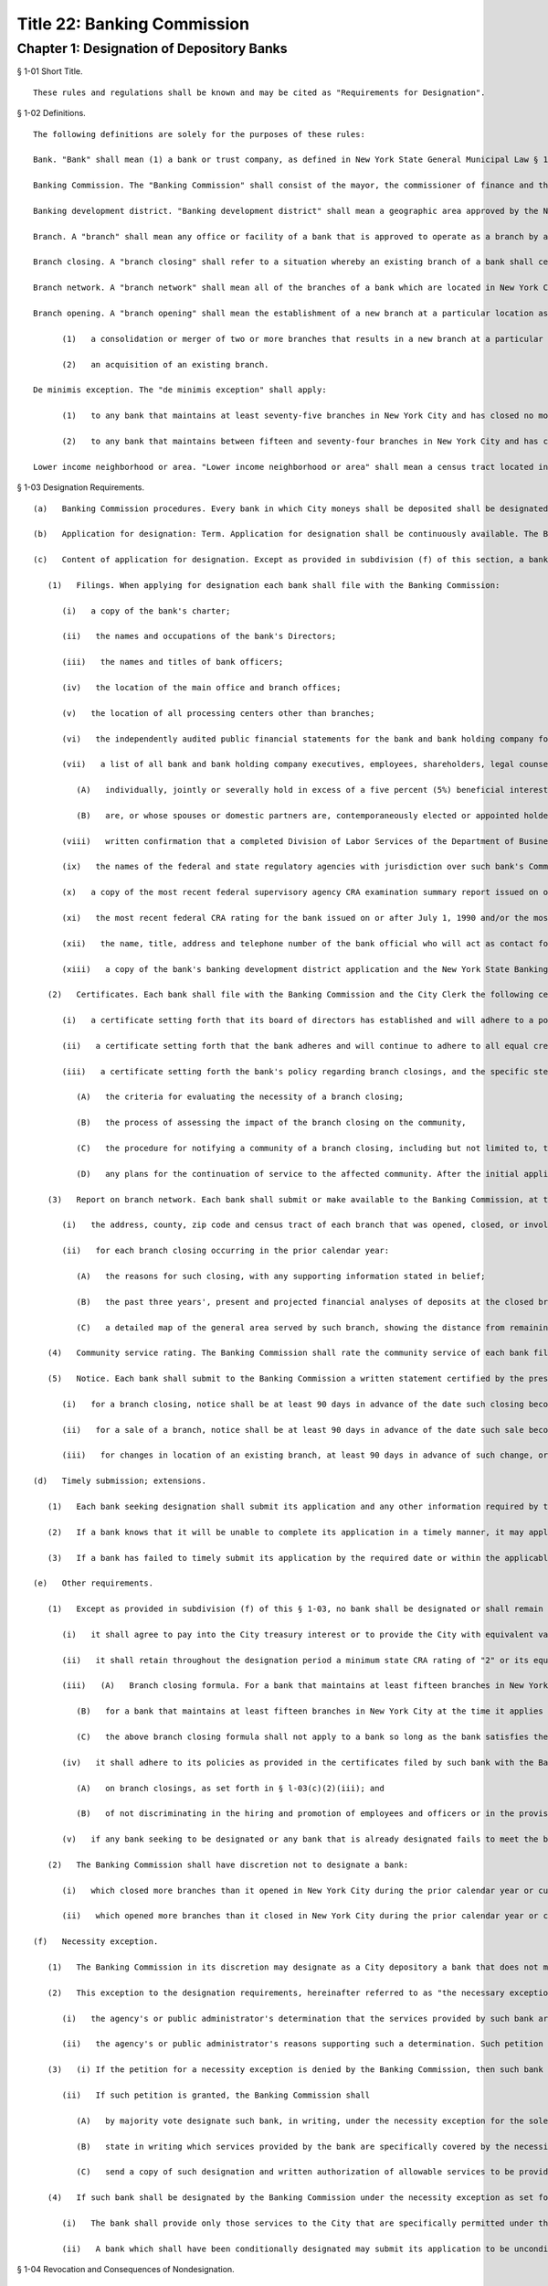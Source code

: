 Title 22: Banking Commission
===================================================
Chapter 1: Designation of Depository Banks
--------------------------------------------------
§ 1-01 Short Title. ::


	These rules and regulations shall be known and may be cited as "Requirements for Designation".




§ 1-02 Definitions. ::


	The following definitions are solely for the purposes of these rules:
	
	Bank. "Bank" shall mean (1) a bank or trust company, as defined in New York State General Municipal Law § 10; or (2) a branch of a savings bank, savings and loan association, federal savings and loan association, or federal savings bank located in a banking development district, as approved by the State of New York Banking Department, provided such branch (i) was opened after such approval or (ii) is a branch of the applicant to the Department for designation of the district and was opened on or after January 1, 1997.
	
	Banking Commission. The "Banking Commission" shall consist of the mayor, the commissioner of finance and the comptroller as specified in § 1524 of the New York City Charter and shall by majority vote designate, by written notice to the Commissioner of Finance, banks in which all moneys of the City shall be deposited.
	
	Banking development district. "Banking development district" shall mean a geographic area approved by the New York State Banking Department as a banking development district pursuant to New York State Banking Law § 96-d and rules promulgated thereunder.
	
	Branch. A "branch" shall mean any office or facility of a bank that is approved to operate as a branch by applicable state or federal authorities. Notwithstanding the above, the definition of "branch" shall not include automatic teller machines, convenience centers, mobile teller units, point-of-sale terminals, or similar facilities.
	
	Branch closing. A "branch closing" shall refer to a situation whereby an existing branch of a bank shall cease to meet the definition of a "branch" as defined in § 1-02 "Branch". Each branch merged or consolidated into a new or existing branch shall be deemed a branch closing. A sale or transfer of ownership of a branch of a bank that does not result in the cessation of branch services at that particular location as defined in § 1-02 "Branch" shall not be deemed a closing, even though ownership of such branch has been transferred or sold to another entity or person.
	
	Branch network. A "branch network" shall mean all of the branches of a bank which are located in New York City.
	
	Branch opening. A "branch opening" shall mean the establishment of a new branch at a particular location as defined in § 1-02 "Branch". A branch opening shall not include
	
	      (1)   a consolidation or merger of two or more branches that results in a new branch at a particular location, or
	
	      (2)   an acquisition of an existing branch.
	
	De minimis exception. The "de minimis exception" shall apply:
	
	      (1)   to any bank that maintains at least seventy-five branches in New York City and has closed no more than two branches in lower income neighborhoods during the prior calendar year and no more than a total of five branches in lower income neighborhoods over the three prior consecutive calendar years; and
	
	      (2)   to any bank that maintains between fifteen and seventy-four branches in New York City and has closed no more than one branch in a lower income neighborhood during the prior calendar year and no more than a total of two branches in lower income neighborhoods during the three prior consecutive calendar years.
	
	Lower income neighborhood or area. "Lower income neighborhood or area" shall mean a census tract located in New York City that is eligible for Federal Community Development Block Grants as administered by the U.S. Department of Housing and Urban Development.




§ 1-03 Designation Requirements. ::


	   (a)   Banking Commission procedures. Every bank in which City moneys shall be deposited shall be designated by the Banking Commission by majority vote, by written notice to the Commissioner of Finance.
	
	   (b)   Application for designation: Term. Application for designation shall be continuously available. The Banking Commission shall act on a complete application at its next scheduled meeting, provided a complete application is received at least sixty days in advance of such meeting. Subsequent to its initial designation, to remain a designated bank, a bank must submit a new application to the Banking Commission in the second year following the year of its previous designation. Such new application must be submitted by March 1 immediately preceding the Commission's annual designation meeting in May of such second year. The term of a designation shall be for a period no longer than two years, unless the Banking Commission shall by majority vote extend such designation period.
	
	   (c)   Content of application for designation. Except as provided in subdivision (f) of this section, a bank's application for designation shall consist of the following:
	
	      (1)   Filings. When applying for designation each bank shall file with the Banking Commission:
	
	         (i)   a copy of the bank's charter;
	
	         (ii)   the names and occupations of the bank's Directors;
	
	         (iii)   the names and titles of bank officers;
	
	         (iv)   the location of the main office and branch offices;
	
	         (v)   the location of all processing centers other than branches;
	
	         (vi)   the independently audited public financial statements for the bank and bank holding company for the most recent fiscal year;
	
	         (vii)   a list of all bank and bank holding company executives, employees, shareholders, legal counsel, consultants and advisors and/or their spouses or domestic partners, who
	
	            (A)   individually, jointly or severally hold in excess of a five percent (5%) beneficial interest in the bank and/or in the bank holding company, and who
	
	            (B)   are, or whose spouses or domestic partners are, contemporaneously elected or appointed holders of public office or of party office in any political party;
	
	         (viii)   written confirmation that a completed Division of Labor Services of the Department of Business Services Supply and Service Rider form for any bank that provides at least one distinct service to the City that incurs an annual service charge of at least $50,000 payable by the City has been delivered to the Division of Labor Services;
	
	         (ix)   the names of the federal and state regulatory agencies with jurisdiction over such bank's Community Reinvestment Act ("CRA") activities;
	
	         (x)   a copy of the most recent federal supervisory agency CRA examination summary report issued on or after July 1, 1990, and the most recent New York State Banking Department examination summary report as applicable;
	
	         (xi)   the most recent federal CRA rating for the bank issued on or after July 1, 1990 and/or the most recent state CRA rating for the bank; provided, however, that any more current federal or state CRA rating issued during the period after designation must be submitted to the Banking Commission upon issuance; and
	
	         (xii)   the name, title, address and telephone number of the bank official who will act as contact for City banking relationship matters involving bank accounts; and
	
	         (xiii)   a copy of the bank's banking development district application and the New York State Banking Department's approval of such application, if applicable, or, in the event the bank did not submit the application, information to establish that the bank has opened a branch in a banking development district after the district's establishment and that location of the branch in the district promotes the purposes of the banking development district program by providing banking services in geographic locations where there is a demonstrated need for such services. After the initial application for designation, in lieu of any one or more of the filings enumerated in subparagraphs (i), (ii), (iii), (v), (vii), (ix) or (xi) above, a bank in subsequent applications for designation, may file with the Banking Commission a certificate signed by the president or other duly authorized officer of such bank, certifying that the information most recently filed by the bank in compliance with each such subparagraph named in a certificate remains current, accurate, full and complete and agreeing that the bank shall deliver new filings in compliance with such subparagraphs to the Banking Commission upon the request of the Banking Commission or upon any change in the information contained in the original filings. Each designated bank shall also submit to the Banking Commission any financial statements, CRA examination summary reports or CRA ratings (as described in subparagraphs (vi), (x) and (xi) above, respectively) issued by or with respect to the bank subsequent to its previous filings with the Banking Commission pursuant to paragraph 1 above. For purposes of this paragraph, "domestic partner" shall mean a person who has registered a domestic partnership in accordance with applicable law with the City Clerk or has registered such partnership with the former City Department of Personnel pursuant to Executive Order 123 during the period August 7, 1989 through January 7, 1993. (The records of domestic partnerships registered with the former City Department of Personnel have been transferred to the City Clerk.)
	
	      (2)   Certificates. Each bank shall file with the Banking Commission and the City Clerk the following certificates, each signed by the president or other duly authorized officer of such bank:
	
	         (i)   a certificate setting forth that its board of directors has established and will adhere to a policy of hiring and promotion of employees and officers without regard to race, color, religion, religious affiliation, sex, sexual orientation, national origin, marital status, disability or age. The certificate shall further set forth affirmatively the steps taken by such bank to implement said policy;
	
	         (ii)   a certificate setting forth that the bank adheres and will continue to adhere to all equal credit opportunity laws and that its board of directors has established and will adhere to a policy of nondiscrimination in the bank's delivery of banking services to all customers in New York City, including account openings and the offering and extension of credit, which dealings shall at all times be conducted without regard to race, color, religion, religious affiliation, sexual orientation, sex, marital status, disability, age or national origin, and which certificate shall further set forth the detailed plan and the specific steps affirmatively taken by such bank to implement and monitor said policys; and
	
	         (iii)   a certificate setting forth the bank's policy regarding branch closings, and the specific steps affirmatively taken by the bank to implement and monitor said policy. Such policy shall include but not be limited to:
	
	            (A)   the criteria for evaluating the necessity of a branch closing;
	
	            (B)   the process of assessing the impact of the branch closing on the community,
	
	            (C)   the procedure for notifying a community of a branch closing, including but not limited to, the persons to be notified and the timing of such notification and
	
	            (D)   any plans for the continuation of service to the affected community. After the initial application for designation, in lieu of any or all of the certificates enumerated in subparagraphs (i), (ii), or (iii) above, a bank may file with the Banking Commission a certificate signed by the president or other duly authorized officer of such bank, certifying that the certificate most recently filed by the bank in compliance with each such subparagraph named therein remains current, accurate, full and complete and agreeing that the bank shall deliver a new certificate in compliance with any such subparagraph to the Banking Commission upon the request of the Banking Commission or upon any change in the information contained in the bank's original certificate.
	
	      (3)   Report on branch network. Each bank shall submit or make available to the Banking Commission, at the Banking Commission's option, a written report on its branch network activities. Such written report shall be certified by the president or other duly authorized officer of the bank and shall include but not be limited to the following information:
	
	         (i)   the address, county, zip code and census tract of each branch that was opened, closed, or involved in a consolidation, acquisition or sale during the three prior calendar years and during the current calendar year, or that is planned to be opened, closed or involved in a consolidation, acquisition or sale during the current calendar year, and the date such transaction became or will become effective; and
	
	         (ii)   for each branch closing occurring in the prior calendar year:
	
	            (A)   the reasons for such closing, with any supporting information stated in belief;
	
	            (B)   the past three years', present and projected financial analyses of deposits at the closed branch, including but not limited to historical and projected profit and loss information, and brief descriptions of other material factors in the closing of the branch; and
	
	            (C)   a detailed map of the general area served by such branch, showing the distance from remaining bank facilities or offices of such bank or other institutions providing branch banking services within such area; Any information submitted to the Banking Commission under this paragraph (3) of subdivision (c) shall be deemed confidential and shall be treated as such subject to applicable provisions of law.
	
	      (4)   Community service rating. The Banking Commission shall rate the community service of each bank filing for designation. The basis of such rating shall be a bank's most recent Federal and State Community Reinvestment Act rating, and may also include such other factors as the Banking Commission deems relevant to achieving the purposes of these rules, including but not limited to a bank's participation in the banking development district program. Each bank shall submit to the Banking Commission any information required by the Commission in order to issue such ratings. Such rating shall be used by City agencies in their process of selecting banking service providers.
	
	      (5)   Notice. Each bank shall submit to the Banking Commission a written statement certified by the president or other duly authorized officer of the bank that it will give to the Banking Commission notice of changes in its branch network as follows:
	
	         (i)   for a branch closing, notice shall be at least 90 days in advance of the date such closing becomes effective;
	
	         (ii)   for a sale of a branch, notice shall be at least 90 days in advance of the date such sale becomes effective, or upon approval of the transaction by the bank regulator, whichever is later; and
	
	         (iii)   for changes in location of an existing branch, at least 90 days in advance of such change, or when the date of such change in location is known, whichever is later.
	
	   (d)   Timely submission; extensions. 
	
	      (1)   Each bank seeking designation shall submit its application and any other information required by these rules to the Banking Commission in accordance with this section. If a bank has timely submitted its application, the Banking Commission shall notify such bank if its application is incomplete or is not in compliance with the required format and shall give such bank fifteen days from the date of such notice to complete its application or to conform such application as required.
	
	      (2)   If a bank knows that it will be unable to complete its application in a timely manner, it may apply for an extension of time for submission of materials to the Banking Commission. The Banking Commission shall have the discretion to grant an extension of time up to an additional thirty days for the submission of missing materials if the bank applies for such an extension thirty days prior to the date the application is due.
	
	      (3)   If a bank has failed to timely submit its application by the required date or within the applicable extension of time, or to complete or conform its application within fifteen days of notification by the Banking Commission of the need thereof, and such bank is not subject to the "necessity exception" as set forth in subdivision (f) of this section, then such bank shall not be designated and shall be subject to the provisions of § 1-04 of these rules.
	
	   (e)   Other requirements.
	
	      (1)   Except as provided in subdivision (f) of this § 1-03, no bank shall be designated or shall remain designated pursuant to these rules unless it shall meet the following criteria:
	
	         (i)   it shall agree to pay into the City treasury interest or to provide the City with equivalent value on the daily balances at a rate which the Banking Commission shall negotiate according to the current rate of interest upon like balances deposited in banks in the City by private persons or corporations;
	
	         (ii)   it shall retain throughout the designation period a minimum state CRA rating of "2" or its equivalent as determined by the New York State Banking Department and a minimum federal CRA rating of "Satisfactory" or its equivalent as determined by the appropriate federal regulator on or after July 1, 1990, as applicable;
	
	         (iii)   (A)   Branch closing formula. For a bank that maintains at least fifteen branches in New York City at the time it applies for designation and has opened more branches than it closed in New York City during the prior calendar year or cumulatively over the three prior calendar years: Such bank shall not have (a) opened in lower income areas, fewer than 25% of the total number of branches it opened in New York City during the prior calendar year or cumulatively over the three prior calendar years and (b) dosed in lower income areas, more than 66% of the total number of branches it closed in New York City during the prior calendar year or cumulatively over the three prior calendar years; or
	
	            (B)   for a bank that maintains at least fifteen branches in New York City at the time it applies for designation and has closed more branches than it opened in New York City during the prior calendar year or cumulatively over the three prior calendar years: Such bank shall not have closed in lower income areas, more than 66% of the total number of branches it closed in New York City during the prior calendar year or cumulatively over the three prior calendar years;
	
	            (C)   the above branch closing formula shall not apply to a bank so long as the bank satisfies the de minimis exception set forth in § 1-02.
	
	         (iv)   it shall adhere to its policies as provided in the certificates filed by such bank with the Banking Commission and the City Clerk
	
	            (A)   on branch closings, as set forth in § l-03(c)(2)(iii); and
	
	            (B)   of not discriminating in the hiring and promotion of employees and officers or in the provision and delivery of banking services, as set forth in §§ 1-03(c)(2)(i) and (ii)
	
	         (v)   if any bank seeking to be designated or any bank that is already designated fails to meet the branch closing formula set forth in § 1-03 (e)(1)(iii) or to conform to any of its policies stated above in paragraph (1)(iv) of this subdivision (e), then such bank shall be given the opportunity to raise relevant material facts in its defense before any action on its designation is taken. If the Banking Commission determines that the bank has either not met the branch formula standards or failed to conform to any stated policies, then the Banking Commission shall not designate such bank or shall revoke its designation upon thirty days' notice to such bank, except as provided in subdivision (f) of this section, and such bank shall be subject to the provisions of § 1-04 of these rules.
	
	      (2)   The Banking Commission shall have discretion not to designate a bank:
	
	         (i)   which closed more branches than it opened in New York City during the prior calendar year or cumulatively over the three prior calendar years if more than 25% but fewer than 66% of its total closings in New York City in the prior calendar year or cumulatively over the three prior calendar years were in lower income areas; or
	
	         (ii)   which opened more branches than it closed in New York City during the prior calendar year or cumulatively over the three prior years if fewer than 25% of its total openings in New York City in the prior calendar year or cumulatively over the three prior calendar years were in lower income areas. Before determining whether not to designate a bank under this paragraph (2) of subdivision (e), the Banking Commission shall provide such bank an opportunity to raise relevant material facts in its defense. If the Banking Commission determines not to designate such bank, such bank shall be subject to the provisions of § 1-04 of these rules.
	
	   (f)   Necessity exception.
	
	      (1)   The Banking Commission in its discretion may designate as a City depository a bank that does not meet the criteria set forth in this section upon a determination in writing, by majority vote, that the deposit of City moneys in such bank is necessary to obtain essential services that are not reasonably obtainable elsewhere. Notwithstanding the preceding sentence, the Banking Commission shall not designate a bank pursuant to this subdivision where the bank (i) is a branch of a savings bank, savings and loan association, federal savings and loan association, or federal savings bank located in a banking development district; or (ii) fails to comply with the designation criteria specified in subparagraphs (c)(2)(i) and (e)(1)(i) of this section.
	
	      (2)   This exception to the designation requirements, hereinafter referred to as "the necessary exception," may be invoked by a City agency or a public administrator of the counties within New York City by petitioning the Banking Commission in writing to designate a bank under the necessity exception. Such petition shall set forth
	
	         (i)   the agency's or public administrator's determination that the services provided by such bank are essential services which are not reasonably obtainable elsewhere and
	
	         (ii)   the agency's or public administrator's reasons supporting such a determination. Such petition must be approved by majority vote of the Banking Commission.
	
	      (3)   (i) If the petition for a necessity exception is denied by the Banking Commission, then such bank shall not be designated, and the agency or public administrator shall not deposit any moneys or obtain any services incidental to the deposit of City moneys from such bank. In addition, such bank shall be subject to the provisions of § 1-04 of these rules.
	
	         (ii)   If such petition is granted, the Banking Commission shall
	
	            (A)   by majority vote designate such bank, in writing, under the necessity exception for the sole purpose of providing such services to the City,
	
	            (B)   state in writing which services provided by the bank are specifically covered by the necessity exception and thus are services that the bank is allowed to provide to the City and
	
	            (C)   send a copy of such designation and written authorization of allowable services to be provided by such bank to the City Office of Contracts, or its equivalent.
	
	      (4)   If such bank shall be designated by the Banking Commission under the necessity exception as set forth above, then such bank shall be conditionally designated and its relationship to the City shall be subject to the following conditions:
	
	         (i)   The bank shall provide only those services to the City that are specifically permitted under the necessity exception and that have been authorized in writing by the Banking Commission. No other banking agreements, banking services, or bank accounts with the City of New York shall be permitted and no currently effective agreement between the subject bank and the City shall be renewed or extended unless and until such bank meets all of the designation requirements under these rules and is then designated by the Banking Commission unconditionally. The provisions of § 1-04 shall apply to all deposits or other incidental banking services not specifically covered by the necessity exception.
	
	         (ii)   A bank which shall have been conditionally designated may submit its application to be unconditionally designated for the next biennial designation period, or for some earlier time at the discretion of the Banking Commission.




§ 1-04 Revocation and Consequences of Nondesignation. ::


	   (a)   Except as provided for under the necessity exception, the Banking Commission shall not designate any bank if it determines in writing, by majority vote, that such bank has not complied with any designation requirement contained herein.
	
	   (b)   If the Banking Commission shall determine in writing, by majority vote, that a designated bank has violated any designation requirement stated herein and that such bank is not subject to the necessity exception, then the Banking Commission shall revoke its designation upon thirty days' notice to such bank. If a designated bank violates the branch closing formula that is set forth in paragraph (1)(iii) of subdivision (e) of § 1-03 or fails to conform to any of the policies listed in paragraph (1)(iv) of that subdivision, then such bank shall be given the opportunity to raise relevant material facts in its defense before any action on its designation is taken.
	
	   (c)   If the Banking Commission does not designate a bank or revokes its designation based upon the bank's failure to meet the City's designation requirements as stated herein, and if such bank has not been conditionally designated, then such bank shall be prohibited from holding City or public administrator deposits, and from providing banking services to the City, and making agreements or contracts with City agencies for banking services that are incidental to the holding of deposits of City moneys.
	
	   (d)   In any such case described in subdivisions (b) and (c) herein, City agencies or public administrators that obtain any services incidental to the holding of City deposits from such bank must prepare a plan for the prompt and orderly withdrawal of funds from the bank, including but not limited to, termination of any agreement with such bank for the provision of banking services incidental to the holding of deposits of City moneys and removal of any City deposits from such bank.
	
	   (e)   Any bank not designated by the Banking Commission or whose designation has been revoked, may resubmit its application for designation in accordance with the provisions of these rules.




§ 1-05 Severability. ::


	If any provision of these rules and regulations or the application thereof to any person, entity, bank or circumstance is adjudged invalid by a court of competent jurisdiction, such determination shall not affect or impair the validity of the other provisions of these rules and regulations or the application thereof to other persons, entities, banks or circumstances.




